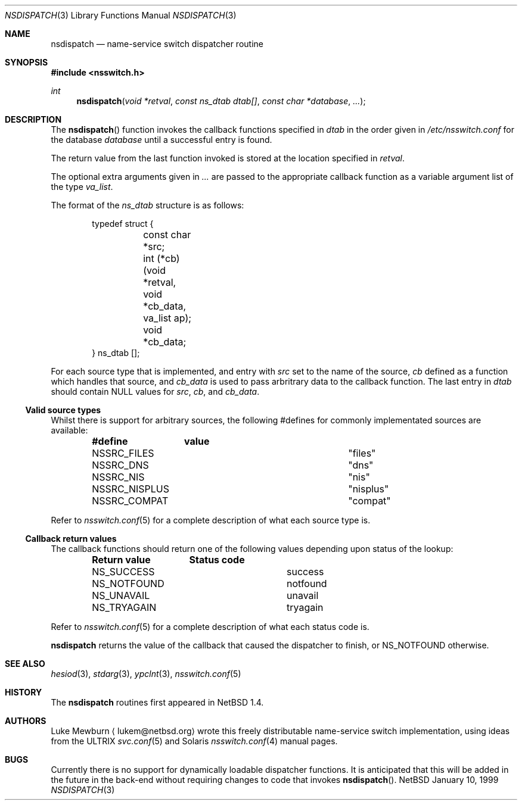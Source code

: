 .\"	$NetBSD: nsdispatch.3,v 1.1.4.3 1999/01/14 06:57:36 lukem Exp $
.\"
.\" Copyright (c) 1997, 1998, 1999 The NetBSD Foundation, Inc.
.\" All rights reserved.
.\"
.\" This code is derived from software contributed to The NetBSD Foundation
.\" by Luke Mewburn.
.\"
.\" Redistribution and use in source and binary forms, with or without
.\" modification, are permitted provided that the following conditions
.\" are met:
.\" 1. Redistributions of source code must retain the above copyright
.\"    notice, this list of conditions and the following disclaimer.
.\" 2. Redistributions in binary form must reproduce the above copyright
.\"    notice, this list of conditions and the following disclaimer in the
.\"    documentation and/or other materials provided with the distribution.
.\" 3. All advertising materials mentioning features or use of this software
.\"    must display the following acknowledgement:
.\"        This product includes software developed by the NetBSD
.\"        Foundation, Inc. and its contributors.
.\" 4. Neither the name of The NetBSD Foundation nor the names of its
.\"    contributors may be used to endorse or promote products derived
.\"    from this software without specific prior written permission.
.\"
.\" THIS SOFTWARE IS PROVIDED BY THE NETBSD FOUNDATION, INC. AND CONTRIBUTORS
.\" ``AS IS'' AND ANY EXPRESS OR IMPLIED WARRANTIES, INCLUDING, BUT NOT LIMITED
.\" TO, THE IMPLIED WARRANTIES OF MERCHANTABILITY AND FITNESS FOR A PARTICULAR
.\" PURPOSE ARE DISCLAIMED.  IN NO EVENT SHALL THE FOUNDATION OR CONTRIBUTORS
.\" BE LIABLE FOR ANY DIRECT, INDIRECT, INCIDENTAL, SPECIAL, EXEMPLARY, OR
.\" CONSEQUENTIAL DAMAGES (INCLUDING, BUT NOT LIMITED TO, PROCUREMENT OF
.\" SUBSTITUTE GOODS OR SERVICES; LOSS OF USE, DATA, OR PROFITS; OR BUSINESS
.\" INTERRUPTION) HOWEVER CAUSED AND ON ANY THEORY OF LIABILITY, WHETHER IN
.\" CONTRACT, STRICT LIABILITY, OR TORT (INCLUDING NEGLIGENCE OR OTHERWISE)
.\" ARISING IN ANY WAY OUT OF THE USE OF THIS SOFTWARE, EVEN IF ADVISED OF THE
.\" POSSIBILITY OF SUCH DAMAGE.
.\"
.Dd January 10, 1999
.Dt NSDISPATCH 3
.Os NetBSD
.Sh NAME
.Nm nsdispatch
.Nd name-service switch dispatcher routine
.Sh SYNOPSIS
.Fd #include <nsswitch.h>
.Ft int
.Fn nsdispatch "void *retval" "const ns_dtab dtab[]" "const char *database" "..."
.Sh DESCRIPTION
The
.Fn nsdispatch
function invokes the callback functions specified in 
.Va dtab
in the order given in
.Pa /etc/nsswitch.conf
for the database
.Va database
until a successful entry is found.
.Pp
The return value from the last function invoked is stored at
the location specified in
.Va retval .
.Pp
The optional extra arguments given in
.Va ...
are passed to the appropriate callback function as a variable argument
list of the type
.Va va_list .
.Pp
The format of the
.Va ns_dtab
structure is as follows:
.Bd -literal -offset indent
typedef struct {
	const char *src;
	int (*cb)(void *retval, void *cb_data, va_list ap);
	void *cb_data;
} ns_dtab [];
.Ed
.Pp
For each source type that is implemented, and entry with
.Va src
set to the name of the source,
.Va cb
defined as a function which handles that source, and
.Va cb_data
is used to pass arbritrary data to the callback function.
The last entry in
.Va dtab
should contain
.Dv NULL
values for
.Va src , 
.Va cb ,
and
.Va cb_data .
.Ss Valid source types
Whilst there is support for arbitrary sources, the following
#defines for commonly implementated sources are available:
.Bl -column NS_NISPLUS NISPLUS -offset indent
.Sy #define	value
.It NSSRC_FILES	"files"
.It NSSRC_DNS	"dns"
.It NSSRC_NIS	"nis"
.It NSSRC_NISPLUS	"nisplus"
.It NSSRC_COMPAT	"compat"
.El
.Pp
Refer to
.Xr nsswitch.conf 5
for a complete description of what each source type is.
.Pp
.Ss Callback return values
The callback functions should return one of the following values
depending upon status of the lookup:
.Bl -column NS_NOTFOUND -offset indent
.Sy "Return value"	Status code
.It NS_SUCCESS	success
.It NS_NOTFOUND	notfound
.It NS_UNAVAIL	unavail
.It NS_TRYAGAIN	tryagain
.El
.Pp
Refer to
.Xr nsswitch.conf 5
for a complete description of what each status code is.
.Pp
.Nm
returns the value of the callback that caused the dispatcher to finish,
or NS_NOTFOUND otherwise.
.Sh SEE ALSO
.Xr hesiod 3 ,
.Xr stdarg 3 ,
.Xr ypclnt 3 ,
.Xr nsswitch.conf 5
.Sh HISTORY
The
.Nm
routines first appeared in
.Nx 1.4 .
.Sh AUTHORS
Luke Mewburn
.Aq lukem@netbsd.org
wrote this freely distributable name-service switch implementation,
using ideas from the
.Tn ULTRIX
.Xr svc.conf 5
and
.Tn Solaris
.Xr nsswitch.conf 4
manual pages.
.Sh BUGS
Currently there is no support for dynamically loadable dispatcher functions.
It is anticipated that this will be added in the future in the back-end
without requiring changes to code that invokes
.Fn nsdispatch .

